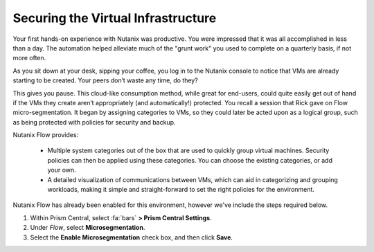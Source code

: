 .. _detect_day2:

###################################
Securing the Virtual Infrastructure
###################################

Your first hands-on experience with Nutanix was productive. You were impressed that it was all accomplished in less than a day. The automation helped alleviate much of the "grunt work" you used to complete on a quarterly basis, if not more often.

As you sit down at your desk, sipping your coffee, you log in to the Nutanix console to notice that VMs are already starting to be created. Your peers don’t waste any time, do they?

This gives you pause. This cloud-like consumption method, while great for end-users, could quite easily get out of hand if the VMs they create aren’t appropriately (and automatically!) protected. You recall a session that Rick gave on Flow micro-segmentation. It began by assigning categories to VMs, so they could later be acted upon as a logical group, such as being protected with policies for security and backup.

Nutanix Flow provides:

   - Multiple system categories out of the box that are used to quickly group virtual machines. Security policies can then be applied using these categories. You can choose the existing categories, or add your own.

   - A detailed visualization of communications between VMs, which can aid in categorizing and grouping workloads, making it simple and straight-forward to set the right policies for the environment.

Nutanix Flow has already been enabled for this environment, however we've include the steps required below.

#. Within Prism Central, select :fa:`bars` **> Prism Central Settings**.

#. Under *Flow*, select **Microsegmentation**.

#. Select the **Enable Microsegmentation** check box, and then click **Save**.